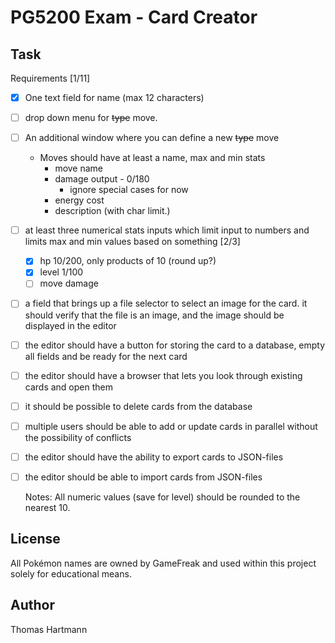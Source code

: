 * PG5200 Exam - Card Creator

**  Task
   Requirements [1/11]
   - [X] One text field for name (max 12 characters)
   - [ ] drop down menu for +type+ move.
   - [ ] An additional window where you can define a new +type+ move
     - Moves should have at least a name, max and min stats
       - move name
       - damage output - 0/180
         - ignore special cases for now
         # - what about '30+' or '30x'?
         # - if multiplicative: 10/50
       # - recoil?
       - energy cost
       # - secondary effect? status, heal, force opponent out?
       - description (with char limit.)
   - [-] at least three numerical stats inputs which limit input to numbers and limits max and min values based on something [2/3]
     - [X] hp 10/200, only products of 10 (round up?)
     - [X] level 1/100
     - [ ] move damage
   - [ ] a field that brings up a file selector to select an image for the card. it should verify that the file is an image, and the image should be displayed in the editor
   - [ ] the editor should have a button for storing the card to a database, empty all fields and be ready for the next card
   - [ ] the editor should have a browser that lets you look through existing cards and open them
   - [ ] it should be possible to delete cards from the database
   - [ ] multiple users should be able to add or update cards in parallel without the possibility of conflicts
   - [ ] the editor should have the ability to export cards to JSON-files
   - [ ] the editor should be able to import cards from JSON-files

     Notes:
      All numeric values (save for level) should be rounded to the nearest 10.


** License
 All Pokémon names are owned by GameFreak and used within this project solely for educational means.

** Author
 Thomas Hartmann
